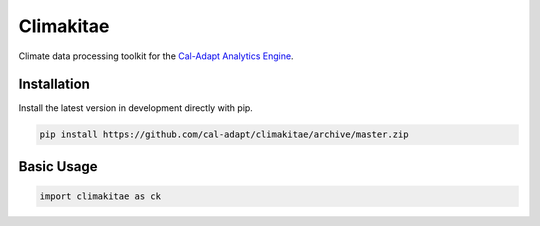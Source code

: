 Climakitae
==========

Climate data processing toolkit for the `Cal-Adapt Analytics Engine <https://analytics.cal-adapt.org>`_.

Installation
------------

Install the latest version in development directly with pip.

.. code-block:: sh

    pip install https://github.com/cal-adapt/climakitae/archive/master.zip

Basic Usage
-----------

.. code-block:: python

    import climakitae as ck
